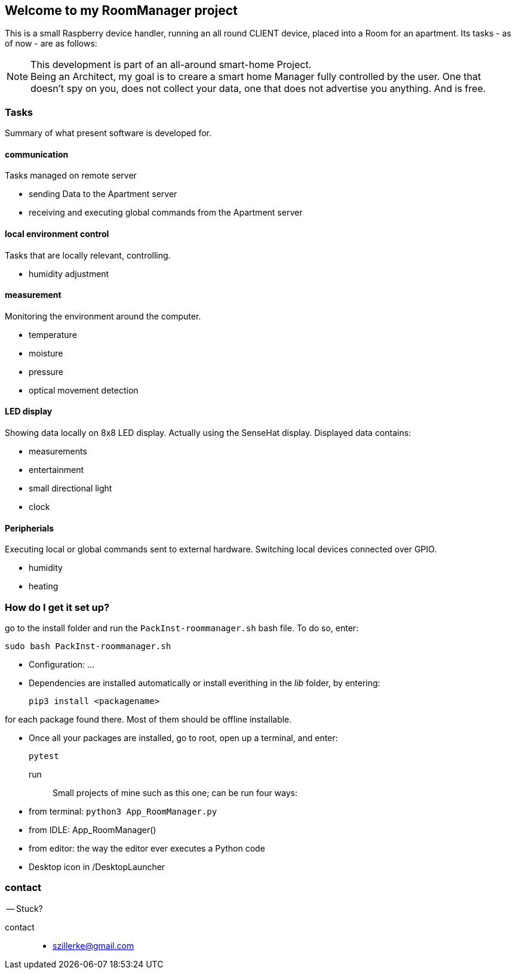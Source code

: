== Welcome to my *RoomManager* project
This is a small Raspberry device handler, running an all round CLIENT device, placed into a Room
for an apartment.
Its tasks - as of now - are as follows:

[NOTE]
====
This development is part of an all-around smart-home
Project. +
Being an Architect, my goal is to creare a smart home
Manager fully controlled by the user. One that doesn't spy on you, does
not collect your data, one that does not advertise you anything.
And is free.
====

=== Tasks
Summary of what present software is developed for.

==== communication
Tasks managed on remote server

- sending Data to the Apartment server
- receiving and executing global commands from the Apartment server

==== local environment control
Tasks that are locally relevant, controlling.

- humidity adjustment

==== measurement
Monitoring the environment around the computer.

- temperature
- moisture
- pressure
- optical movement detection

==== LED display
Showing data locally on 8x8 LED display.
Actually using the SenseHat display.
Displayed data contains:

- measurements
- entertainment
- small directional light
- clock

==== Peripherials
Executing local or global commands sent to external
hardware. Switching local devices connected over
GPIO.

- humidity
- heating

=== How do I get it set up?
go to the install folder and run the `PackInst-roommanager.sh` bash file.
To do so, enter:

 sudo bash PackInst-roommanager.sh

* Configuration: ...
* Dependencies are installed automatically or install everithing in the _lib_ folder, by entering:

 pip3 install <packagename>

for each package found there. Most of them should be offline installable.

* Once all your packages are installed, go to root, open up a terminal, and enter:

 pytest

run::
Small projects of mine such as this one; can be run four ways:
  * from terminal: `python3 App_RoomManager.py`
  * from IDLE: App_RoomManager()
  * from editor: the way the editor ever executes a Python code
  * Desktop icon in /DesktopLauncher

=== contact
-- Stuck?

contact::
- szillerke@gmail.com
